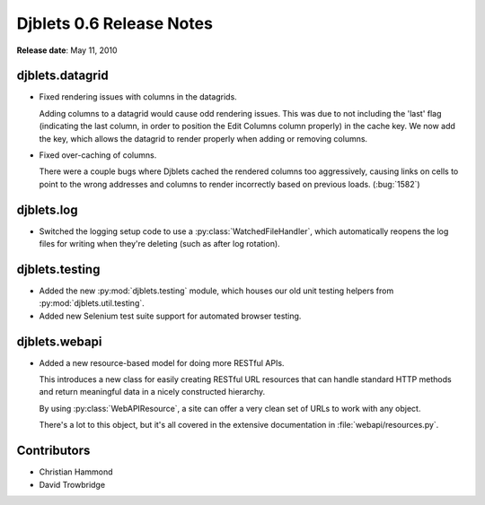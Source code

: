 =========================
Djblets 0.6 Release Notes
=========================

**Release date**: May 11, 2010


djblets.datagrid
================

* Fixed rendering issues with columns in the datagrids.

  Adding columns to a datagrid would cause odd rendering issues. This
  was due to not including the 'last' flag (indicating the last
  column, in order to position the Edit Columns column properly) in
  the cache key. We now add the key, which allows the datagrid to
  render properly when adding or removing columns.

* Fixed over-caching of columns.

  There were a couple bugs where Djblets cached the rendered columns
  too aggressively, causing links on cells to point to the wrong
  addresses and columns to render incorrectly based on previous loads.
  (:bug:`1582`)


djblets.log
===========

* Switched the logging setup code to use a :py:class:`WatchedFileHandler`,
  which automatically reopens the log files for writing when they're
  deleting (such as after log rotation).


djblets.testing
===============

* Added the new :py:mod:`djblets.testing` module, which houses our old unit
  testing helpers from :py:mod:`djblets.util.testing`.

* Added new Selenium test suite support for automated browser
  testing.


djblets.webapi
==============

* Added a new resource-based model for doing more RESTful APIs.

  This introduces a new class for easily creating RESTful URL resources
  that can handle standard HTTP methods and return meaningful data in a
  nicely constructed hierarchy.

  By using :py:class:`WebAPIResource`, a site can offer a very clean set of
  URLs to work with any object.

  There's a lot to this object, but it's all covered in the extensive
  documentation in :file:`webapi/resources.py`.


Contributors
============

* Christian Hammond
* David Trowbridge
